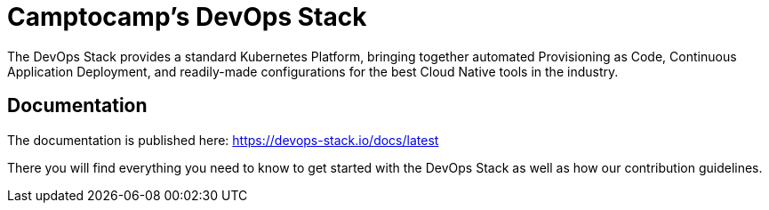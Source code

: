 = Camptocamp's DevOps Stack

The DevOps Stack provides a standard Kubernetes Platform, bringing together automated Provisioning as Code, Continuous Application Deployment, and readily-made configurations for the best Cloud Native tools in the industry.

== Documentation

The documentation is published here: https://devops-stack.io/docs/latest

There you will find everything you need to know to get started with the DevOps Stack as well as how our contribution guidelines.

